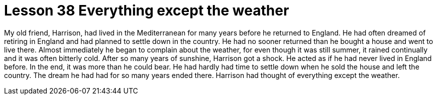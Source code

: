 = Lesson 38 Everything except the weather

My old friend, Harrison, had lived in the Mediterranean for many years before he returned to England. He had often dreamed of retiring in England and had planned to settle down in the country. He had no sooner returned than he bought a house and went to live there. Almost immediately he began to complain about the weather, for even though it was still summer, it rained continually and it was often bitterly cold. After so many years of sunshine, Harrison got a shock. He acted as if he had never lived in England before. In the end, it was more than he could bear. He had hardly had time to settle down when he sold the house and left the country. The dream he had had for so many years ended there. Harrison had thought of everything except the weather.
